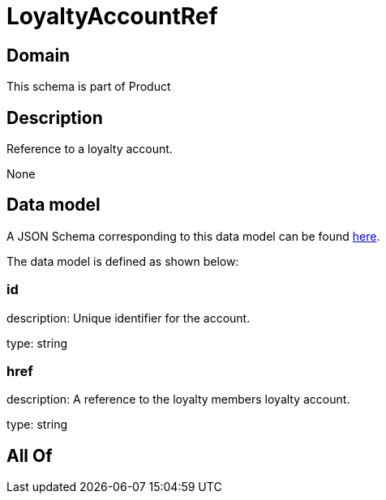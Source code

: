 = LoyaltyAccountRef

[#domain]
== Domain

This schema is part of Product

[#description]
== Description

Reference to a loyalty account.

None

[#data_model]
== Data model

A JSON Schema corresponding to this data model can be found https://tmforum.org[here].

The data model is defined as shown below:


=== id
description: Unique identifier for the account.

type: string


=== href
description: A reference to the loyalty members loyalty account.

type: string


[#all_of]
== All Of


